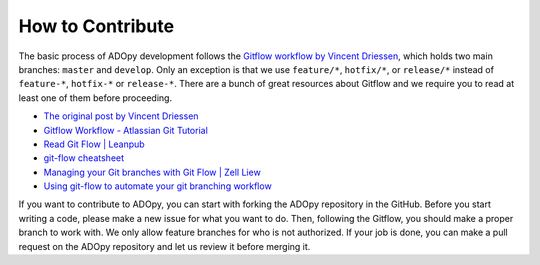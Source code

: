 How to Contribute
=================

The basic process of ADOpy development follows the `Gitflow workflow by Vincent
Driessen`_, which holds two main branches: ``master`` and ``develop``.
Only an exception is that we use ``feature/*``, ``hotfix/*``, or ``release/*``
instead of ``feature-*``, ``hotfix-*`` or ``release-*``.
There are a bunch of great resources about Gitflow and we require you to read
at least one of them before proceeding.

* `The original post by Vincent Driessen`_
* `Gitflow Workflow - Atlassian Git Tutorial`_
* `Read Git Flow | Leanpub`_
* `git-flow cheatsheet`_
* `Managing your Git branches with Git Flow | Zell Liew`_
* `Using git-flow to automate your git branching workflow`_


.. _Gitflow workflow by Vincent Driessen:
   https://nvie.com/posts/a-successful-git-branching-model/
.. _The original post by Vincent Driessen:
   https://nvie.com/posts/a-successful-git-branching-model/
.. _Gitflow Workflow - Atlassian Git Tutorial:
   https://ko.atlassian.com/git/tutorials/comparing-workflows/gitflow-workflow
.. _Read Git Flow | Leanpub:
   https://leanpub.com/git-flow/read
.. _git-flow cheatsheet:
   https://danielkummer.github.io/git-flow-cheatsheet/index.html
.. _Managing your Git branches with Git Flow | Zell Liew:
   https://zellwk.com/blog/git-flow/
.. _Using git-flow to automate your git branching workflow:
   https://jeffkreeftmeijer.com/git-flow/

If you want to contribute to ADOpy, you can start with forking the ADOpy
repository in the GitHub. Before you start writing a code, please make a new
issue for what you want to do. Then, following the Gitflow, you should make a
proper branch to work with. We only allow feature branches for who is not
authorized. If your job is done, you can make a pull request on the ADOpy
repository and let us review it before merging it.

